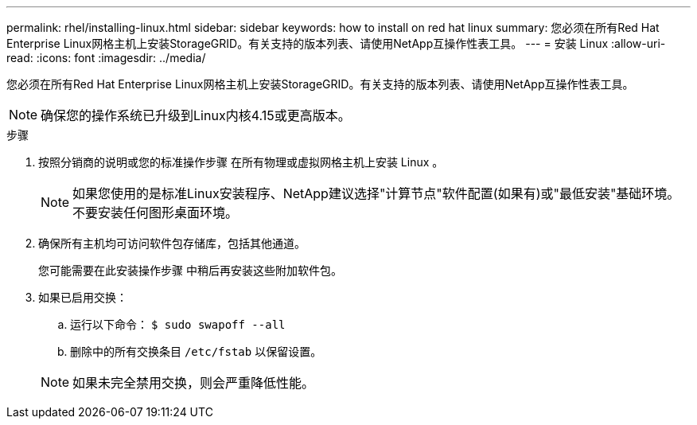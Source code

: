 ---
permalink: rhel/installing-linux.html 
sidebar: sidebar 
keywords: how to install on red hat linux 
summary: 您必须在所有Red Hat Enterprise Linux网格主机上安装StorageGRID。有关支持的版本列表、请使用NetApp互操作性表工具。 
---
= 安装 Linux
:allow-uri-read: 
:icons: font
:imagesdir: ../media/


[role="lead"]
您必须在所有Red Hat Enterprise Linux网格主机上安装StorageGRID。有关支持的版本列表、请使用NetApp互操作性表工具。


NOTE: 确保您的操作系统已升级到Linux内核4.15或更高版本。

.步骤
. 按照分销商的说明或您的标准操作步骤 在所有物理或虚拟网格主机上安装 Linux 。
+

NOTE: 如果您使用的是标准Linux安装程序、NetApp建议选择"计算节点"软件配置(如果有)或"最低安装"基础环境。不要安装任何图形桌面环境。

. 确保所有主机均可访问软件包存储库，包括其他通道。
+
您可能需要在此安装操作步骤 中稍后再安装这些附加软件包。

. 如果已启用交换：
+
.. 运行以下命令： `$ sudo swapoff --all`
.. 删除中的所有交换条目 `/etc/fstab` 以保留设置。


+

NOTE: 如果未完全禁用交换，则会严重降低性能。


